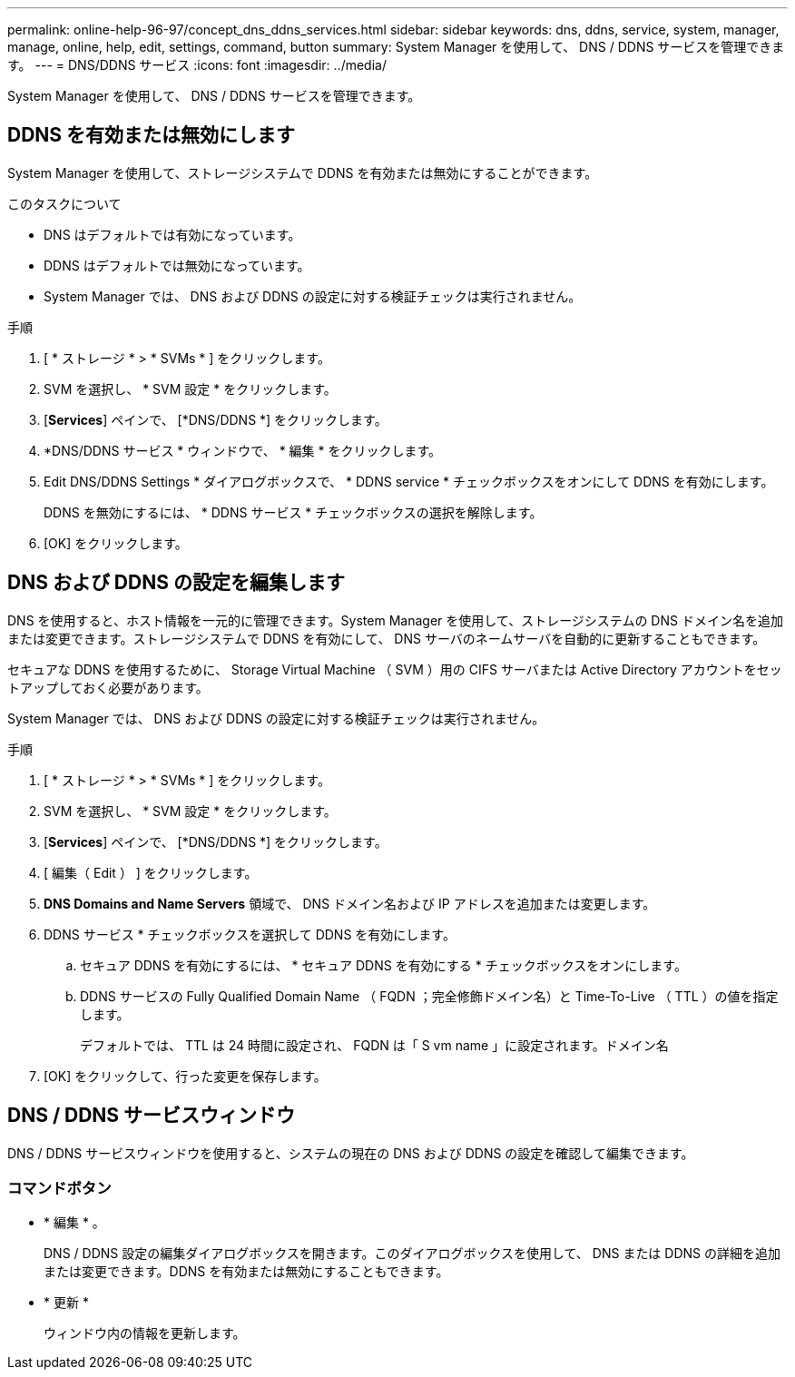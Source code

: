 ---
permalink: online-help-96-97/concept_dns_ddns_services.html 
sidebar: sidebar 
keywords: dns, ddns, service, system, manager, manage, online, help, edit, settings, command, button 
summary: System Manager を使用して、 DNS / DDNS サービスを管理できます。 
---
= DNS/DDNS サービス
:icons: font
:imagesdir: ../media/


[role="lead"]
System Manager を使用して、 DNS / DDNS サービスを管理できます。



== DDNS を有効または無効にします

System Manager を使用して、ストレージシステムで DDNS を有効または無効にすることができます。

.このタスクについて
* DNS はデフォルトでは有効になっています。
* DDNS はデフォルトでは無効になっています。
* System Manager では、 DNS および DDNS の設定に対する検証チェックは実行されません。


.手順
. [ * ストレージ * > * SVMs * ] をクリックします。
. SVM を選択し、 * SVM 設定 * をクリックします。
. [*Services*] ペインで、 [*DNS/DDNS *] をクリックします。
. *DNS/DDNS サービス * ウィンドウで、 * 編集 * をクリックします。
. Edit DNS/DDNS Settings * ダイアログボックスで、 * DDNS service * チェックボックスをオンにして DDNS を有効にします。
+
DDNS を無効にするには、 * DDNS サービス * チェックボックスの選択を解除します。

. [OK] をクリックします。




== DNS および DDNS の設定を編集します

DNS を使用すると、ホスト情報を一元的に管理できます。System Manager を使用して、ストレージシステムの DNS ドメイン名を追加または変更できます。ストレージシステムで DDNS を有効にして、 DNS サーバのネームサーバを自動的に更新することもできます。

セキュアな DDNS を使用するために、 Storage Virtual Machine （ SVM ）用の CIFS サーバまたは Active Directory アカウントをセットアップしておく必要があります。

System Manager では、 DNS および DDNS の設定に対する検証チェックは実行されません。

.手順
. [ * ストレージ * > * SVMs * ] をクリックします。
. SVM を選択し、 * SVM 設定 * をクリックします。
. [*Services*] ペインで、 [*DNS/DDNS *] をクリックします。
. [ 編集（ Edit ） ] をクリックします。
. *DNS Domains and Name Servers* 領域で、 DNS ドメイン名および IP アドレスを追加または変更します。
. DDNS サービス * チェックボックスを選択して DDNS を有効にします。
+
.. セキュア DDNS を有効にするには、 * セキュア DDNS を有効にする * チェックボックスをオンにします。
.. DDNS サービスの Fully Qualified Domain Name （ FQDN ；完全修飾ドメイン名）と Time-To-Live （ TTL ）の値を指定します。
+
デフォルトでは、 TTL は 24 時間に設定され、 FQDN は「 S vm name 」に設定されます。ドメイン名



. [OK] をクリックして、行った変更を保存します。




== DNS / DDNS サービスウィンドウ

DNS / DDNS サービスウィンドウを使用すると、システムの現在の DNS および DDNS の設定を確認して編集できます。



=== コマンドボタン

* * 編集 * 。
+
DNS / DDNS 設定の編集ダイアログボックスを開きます。このダイアログボックスを使用して、 DNS または DDNS の詳細を追加または変更できます。DDNS を有効または無効にすることもできます。

* * 更新 *
+
ウィンドウ内の情報を更新します。


